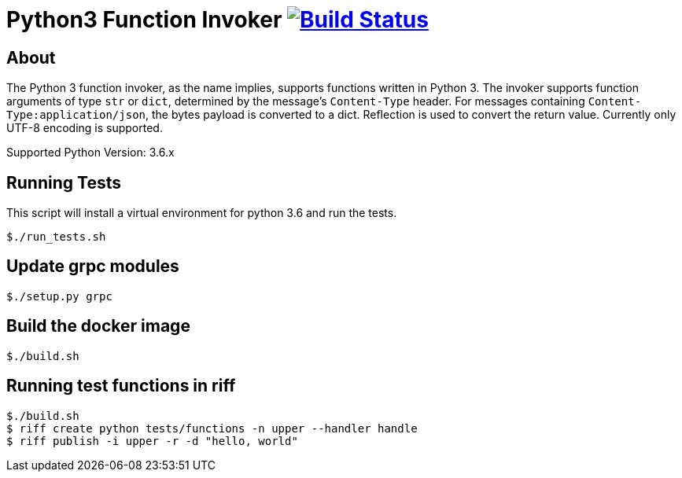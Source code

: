 = Python3 Function Invoker image:https://travis-ci.org/projectriff/python3-function-invoker.svg?branch=master["Build Status", link="https://travis-ci.org/projectriff/python3-function-invoker"]

== About

The Python 3 function invoker, as the name implies, supports functions written in Python 3.  The invoker supports function arguments of type `str` or `dict`, determined by the message's `Content-Type` header.
For messages containing `Content-Type:application/json`, the bytes payload is converted to a dict. Reflection is used to convert the return value. Currently only UTF-8 encoding is supported.

Supported Python Version: 3.6.x


== Running Tests

This script will install a virtual environment for python 3.6 and run the tests.

```
$./run_tests.sh

```

== Update grpc modules

```
$./setup.py grpc
```

== Build the docker image
```
$./build.sh
```

== Running test functions in riff
```
$./build.sh
$ riff create python tests/functions -n upper --handler handle
$ riff publish -i upper -r -d "hello, world"
```

